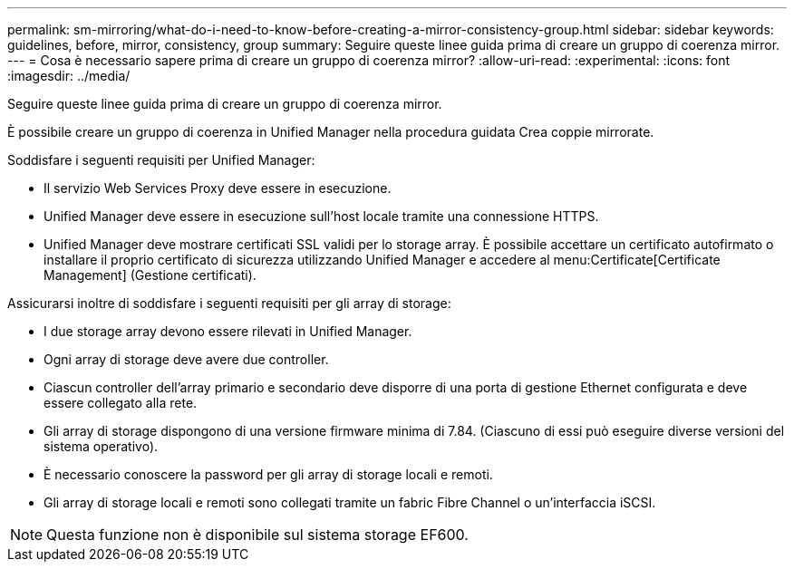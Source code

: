 ---
permalink: sm-mirroring/what-do-i-need-to-know-before-creating-a-mirror-consistency-group.html 
sidebar: sidebar 
keywords: guidelines, before, mirror, consistency, group 
summary: Seguire queste linee guida prima di creare un gruppo di coerenza mirror. 
---
= Cosa è necessario sapere prima di creare un gruppo di coerenza mirror?
:allow-uri-read: 
:experimental: 
:icons: font
:imagesdir: ../media/


[role="lead"]
Seguire queste linee guida prima di creare un gruppo di coerenza mirror.

È possibile creare un gruppo di coerenza in Unified Manager nella procedura guidata Crea coppie mirrorate.

Soddisfare i seguenti requisiti per Unified Manager:

* Il servizio Web Services Proxy deve essere in esecuzione.
* Unified Manager deve essere in esecuzione sull'host locale tramite una connessione HTTPS.
* Unified Manager deve mostrare certificati SSL validi per lo storage array. È possibile accettare un certificato autofirmato o installare il proprio certificato di sicurezza utilizzando Unified Manager e accedere al menu:Certificate[Certificate Management] (Gestione certificati).


Assicurarsi inoltre di soddisfare i seguenti requisiti per gli array di storage:

* I due storage array devono essere rilevati in Unified Manager.
* Ogni array di storage deve avere due controller.
* Ciascun controller dell'array primario e secondario deve disporre di una porta di gestione Ethernet configurata e deve essere collegato alla rete.
* Gli array di storage dispongono di una versione firmware minima di 7.84. (Ciascuno di essi può eseguire diverse versioni del sistema operativo).
* È necessario conoscere la password per gli array di storage locali e remoti.
* Gli array di storage locali e remoti sono collegati tramite un fabric Fibre Channel o un'interfaccia iSCSI.


[NOTE]
====
Questa funzione non è disponibile sul sistema storage EF600.

====